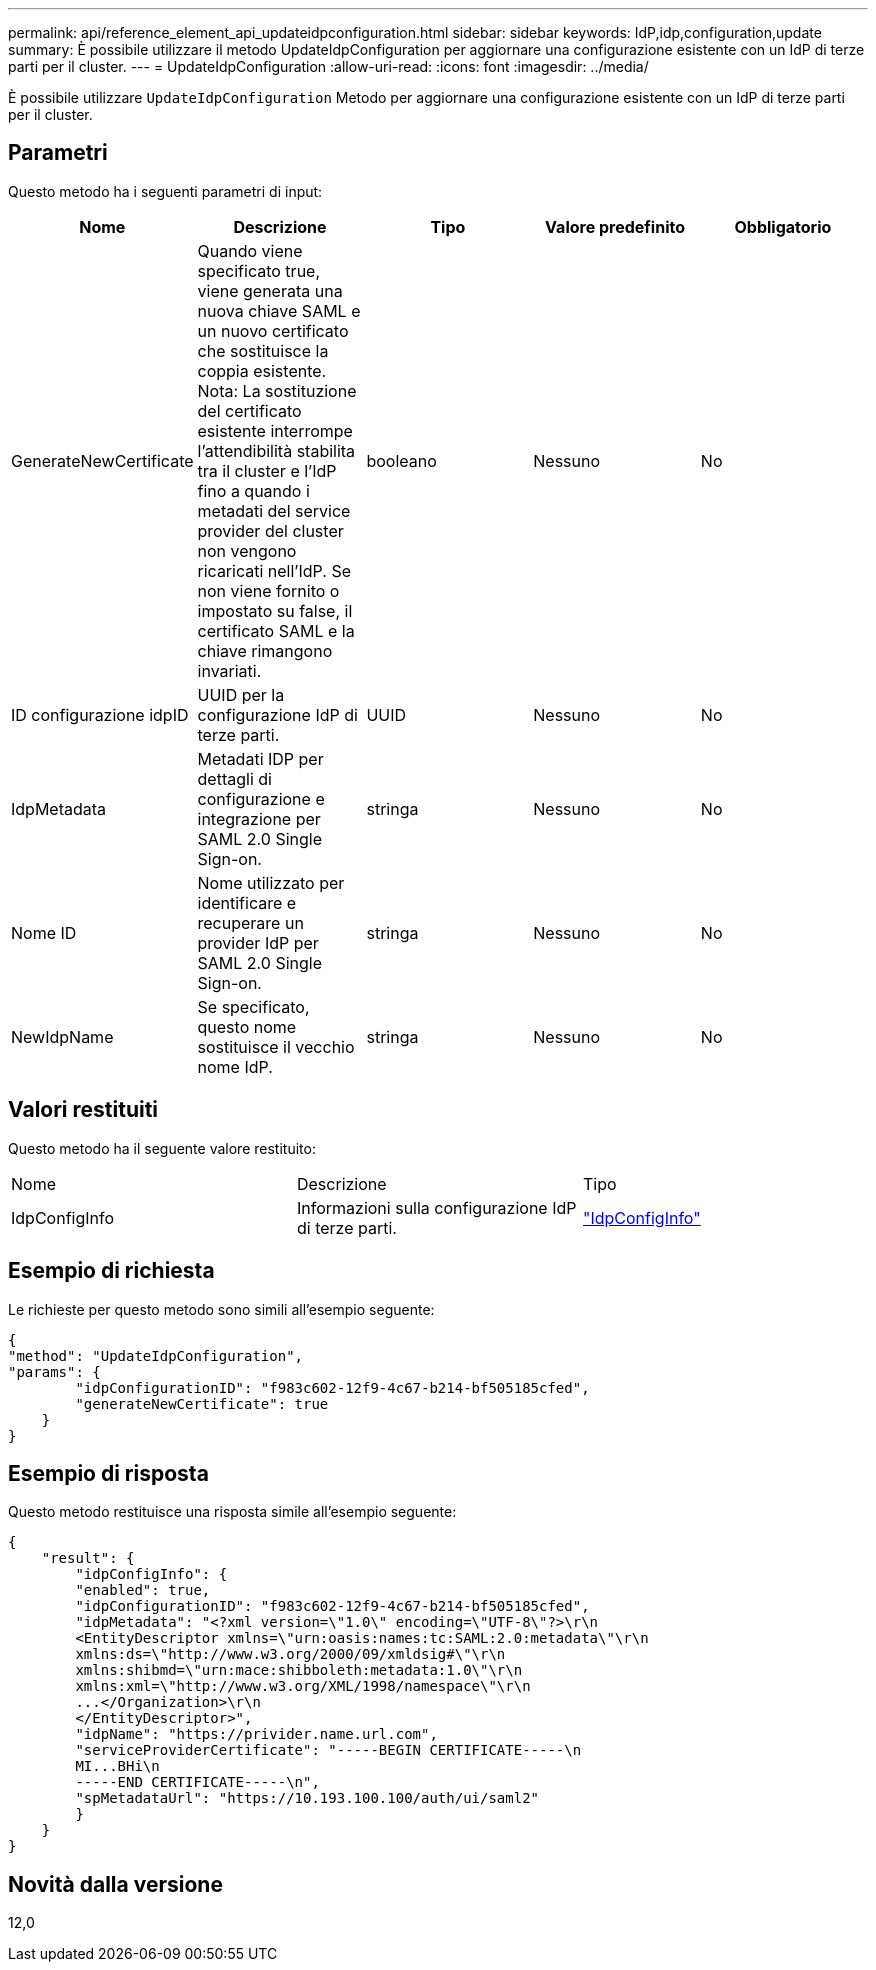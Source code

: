 ---
permalink: api/reference_element_api_updateidpconfiguration.html 
sidebar: sidebar 
keywords: IdP,idp,configuration,update 
summary: È possibile utilizzare il metodo UpdateIdpConfiguration per aggiornare una configurazione esistente con un IdP di terze parti per il cluster. 
---
= UpdateIdpConfiguration
:allow-uri-read: 
:icons: font
:imagesdir: ../media/


[role="lead"]
È possibile utilizzare `UpdateIdpConfiguration` Metodo per aggiornare una configurazione esistente con un IdP di terze parti per il cluster.



== Parametri

Questo metodo ha i seguenti parametri di input:

|===
| Nome | Descrizione | Tipo | Valore predefinito | Obbligatorio 


 a| 
GenerateNewCertificate
 a| 
Quando viene specificato true, viene generata una nuova chiave SAML e un nuovo certificato che sostituisce la coppia esistente. Nota: La sostituzione del certificato esistente interrompe l'attendibilità stabilita tra il cluster e l'IdP fino a quando i metadati del service provider del cluster non vengono ricaricati nell'IdP. Se non viene fornito o impostato su false, il certificato SAML e la chiave rimangono invariati.
 a| 
booleano
 a| 
Nessuno
 a| 
No



 a| 
ID configurazione idpID
 a| 
UUID per la configurazione IdP di terze parti.
 a| 
UUID
 a| 
Nessuno
 a| 
No



 a| 
IdpMetadata
 a| 
Metadati IDP per dettagli di configurazione e integrazione per SAML 2.0 Single Sign-on.
 a| 
stringa
 a| 
Nessuno
 a| 
No



 a| 
Nome ID
 a| 
Nome utilizzato per identificare e recuperare un provider IdP per SAML 2.0 Single Sign-on.
 a| 
stringa
 a| 
Nessuno
 a| 
No



 a| 
NewIdpName
 a| 
Se specificato, questo nome sostituisce il vecchio nome IdP.
 a| 
stringa
 a| 
Nessuno
 a| 
No

|===


== Valori restituiti

Questo metodo ha il seguente valore restituito:

|===


| Nome | Descrizione | Tipo 


 a| 
IdpConfigInfo
 a| 
Informazioni sulla configurazione IdP di terze parti.
 a| 
link:reference_element_api_idpconfiginfo.html["IdpConfigInfo"]

|===


== Esempio di richiesta

Le richieste per questo metodo sono simili all'esempio seguente:

[listing]
----
{
"method": "UpdateIdpConfiguration",
"params": {
        "idpConfigurationID": "f983c602-12f9-4c67-b214-bf505185cfed",
        "generateNewCertificate": true
    }
}
----


== Esempio di risposta

Questo metodo restituisce una risposta simile all'esempio seguente:

[listing]
----
{
    "result": {
        "idpConfigInfo": {
        "enabled": true,
        "idpConfigurationID": "f983c602-12f9-4c67-b214-bf505185cfed",
        "idpMetadata": "<?xml version=\"1.0\" encoding=\"UTF-8\"?>\r\n
        <EntityDescriptor xmlns=\"urn:oasis:names:tc:SAML:2.0:metadata\"\r\n
        xmlns:ds=\"http://www.w3.org/2000/09/xmldsig#\"\r\n
        xmlns:shibmd=\"urn:mace:shibboleth:metadata:1.0\"\r\n
        xmlns:xml=\"http://www.w3.org/XML/1998/namespace\"\r\n
        ...</Organization>\r\n
        </EntityDescriptor>",
        "idpName": "https://privider.name.url.com",
        "serviceProviderCertificate": "-----BEGIN CERTIFICATE-----\n
        MI...BHi\n
        -----END CERTIFICATE-----\n",
        "spMetadataUrl": "https://10.193.100.100/auth/ui/saml2"
        }
    }
}
----


== Novità dalla versione

12,0
